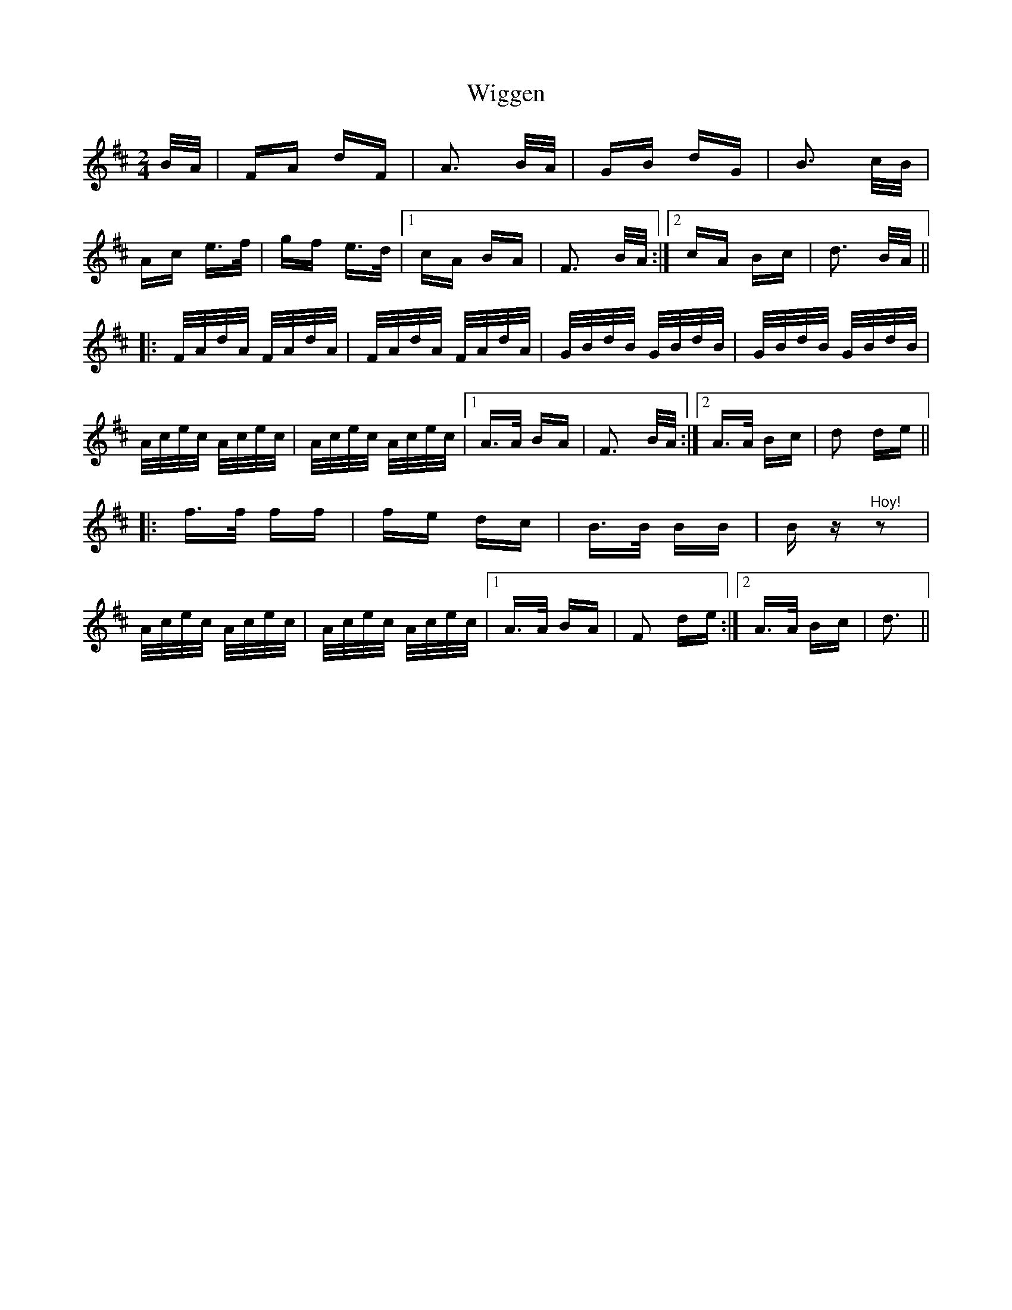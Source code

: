 X: 42838
T: Wiggen
R: polka
M: 2/4
K: Dmajor
B/A/|FA dF|A3 B/A/|GB dG|B3 c/B/|
Ac e3/2f/|gf e3/2d/|1 cA BA|F3 B/A/:|2 cA Bc|d3 B/A/||
|:F/A/d/A/ F/A/d/A/|F/A/d/A/ F/A/d/A/|G/B/d/B/ G/B/d/B/|G/B/d/B/ G/B/d/B/|
A/c/e/c/ A/c/e/c/|A/c/e/c/ A/c/e/c/|1 A3/2A/ BA|F3 B/A/:|2 A3/2A/ Bc|d2 de||
|:f3/2f/ ff|fe dc|B3/2B/ BB|B z "^Hoy!"z2|
A/c/e/c/ A/c/e/c/|A/c/e/c/ A/c/e/c/|1 A3/2A/ BA|F2 de:|2 A3/2A/ Bc|d3||

